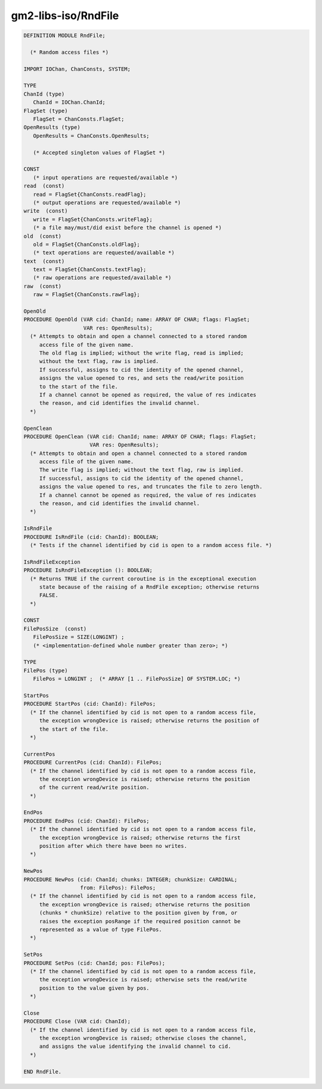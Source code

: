 .. _gm2-libs-iso-rndfile:

gm2-libs-iso/RndFile
^^^^^^^^^^^^^^^^^^^^

.. code-block:: modula2

  DEFINITION MODULE RndFile;

    (* Random access files *)

  IMPORT IOChan, ChanConsts, SYSTEM;

  TYPE
  ChanId (type)
     ChanId = IOChan.ChanId;
  FlagSet (type)
     FlagSet = ChanConsts.FlagSet;
  OpenResults (type)
     OpenResults = ChanConsts.OpenResults;

     (* Accepted singleton values of FlagSet *)

  CONST
     (* input operations are requested/available *)
  read  (const)
     read = FlagSet{ChanConsts.readFlag};
     (* output operations are requested/available *)
  write  (const)
     write = FlagSet{ChanConsts.writeFlag};
     (* a file may/must/did exist before the channel is opened *)
  old  (const)
     old = FlagSet{ChanConsts.oldFlag};
     (* text operations are requested/available *)
  text  (const)
     text = FlagSet{ChanConsts.textFlag};
     (* raw operations are requested/available *)
  raw  (const)
     raw = FlagSet{ChanConsts.rawFlag};

  OpenOld
  PROCEDURE OpenOld (VAR cid: ChanId; name: ARRAY OF CHAR; flags: FlagSet;
                     VAR res: OpenResults);
    (* Attempts to obtain and open a channel connected to a stored random
       access file of the given name.
       The old flag is implied; without the write flag, read is implied;
       without the text flag, raw is implied.
       If successful, assigns to cid the identity of the opened channel,
       assigns the value opened to res, and sets the read/write position
       to the start of the file.
       If a channel cannot be opened as required, the value of res indicates
       the reason, and cid identifies the invalid channel.
    *)

  OpenClean
  PROCEDURE OpenClean (VAR cid: ChanId; name: ARRAY OF CHAR; flags: FlagSet;
                       VAR res: OpenResults);
    (* Attempts to obtain and open a channel connected to a stored random
       access file of the given name.
       The write flag is implied; without the text flag, raw is implied.
       If successful, assigns to cid the identity of the opened channel,
       assigns the value opened to res, and truncates the file to zero length.
       If a channel cannot be opened as required, the value of res indicates
       the reason, and cid identifies the invalid channel.
    *)

  IsRndFile
  PROCEDURE IsRndFile (cid: ChanId): BOOLEAN;
    (* Tests if the channel identified by cid is open to a random access file. *)

  IsRndFileException
  PROCEDURE IsRndFileException (): BOOLEAN;
    (* Returns TRUE if the current coroutine is in the exceptional execution
       state because of the raising of a RndFile exception; otherwise returns
       FALSE.
    *)

  CONST
  FilePosSize  (const)
     FilePosSize = SIZE(LONGINT) ;
     (* <implementation-defined whole number greater than zero>; *)

  TYPE
  FilePos (type)
     FilePos = LONGINT ;  (* ARRAY [1 .. FilePosSize] OF SYSTEM.LOC; *)

  StartPos
  PROCEDURE StartPos (cid: ChanId): FilePos;
    (* If the channel identified by cid is not open to a random access file,
       the exception wrongDevice is raised; otherwise returns the position of
       the start of the file.
    *)

  CurrentPos
  PROCEDURE CurrentPos (cid: ChanId): FilePos;
    (* If the channel identified by cid is not open to a random access file,
       the exception wrongDevice is raised; otherwise returns the position
       of the current read/write position.
    *)

  EndPos
  PROCEDURE EndPos (cid: ChanId): FilePos;
    (* If the channel identified by cid is not open to a random access file,
       the exception wrongDevice is raised; otherwise returns the first
       position after which there have been no writes.
    *)

  NewPos
  PROCEDURE NewPos (cid: ChanId; chunks: INTEGER; chunkSize: CARDINAL;
                    from: FilePos): FilePos;
    (* If the channel identified by cid is not open to a random access file,
       the exception wrongDevice is raised; otherwise returns the position
       (chunks * chunkSize) relative to the position given by from, or
       raises the exception posRange if the required position cannot be
       represented as a value of type FilePos.
    *)

  SetPos
  PROCEDURE SetPos (cid: ChanId; pos: FilePos);
    (* If the channel identified by cid is not open to a random access file,
       the exception wrongDevice is raised; otherwise sets the read/write
       position to the value given by pos.
    *)

  Close
  PROCEDURE Close (VAR cid: ChanId);
    (* If the channel identified by cid is not open to a random access file,
       the exception wrongDevice is raised; otherwise closes the channel,
       and assigns the value identifying the invalid channel to cid.
    *)

  END RndFile.


